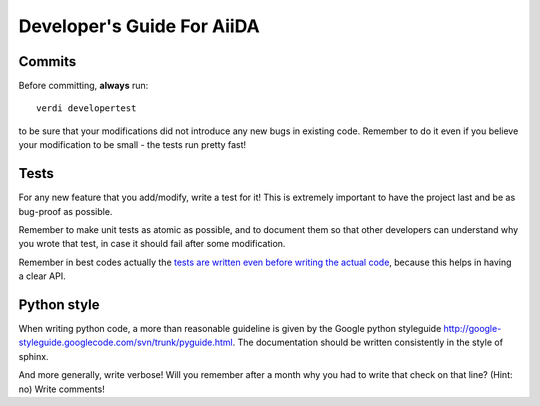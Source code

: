 ###########################
Developer's Guide For AiiDA
###########################

Commits
+++++++

Before committing, **always** run::
  
  verdi developertest
  
to be sure that your modifications did not introduce any new bugs in existing
code. Remember to do it even if you believe your modification to be small - 
the tests run pretty fast!

Tests
+++++

For any new feature that you add/modify, write a test for it! This is extremely
important to have the project last and be as bug-proof as possible.

Remember to make unit tests as atomic as possible, and to document them so that
other developers can understand why you wrote that test, in case it should fail
after some modification.

Remember in best codes actually the `tests are written even before writing the
actual code`_, because this helps in having a clear API. 

.. _tests are written even before writing the actual code: http://it.wikipedia.org/wiki/Test_Driven_Development

Python style
++++++++++++
When writing python code, a more than reasonable guideline is given by
the Google python styleguide
http://google-styleguide.googlecode.com/svn/trunk/pyguide.html.
The documentation should be written consistently in the style of
sphinx.

And more generally, write verbose! Will you remember
after a month why you had to write that check on that line? (Hint: no)
Write comments!

